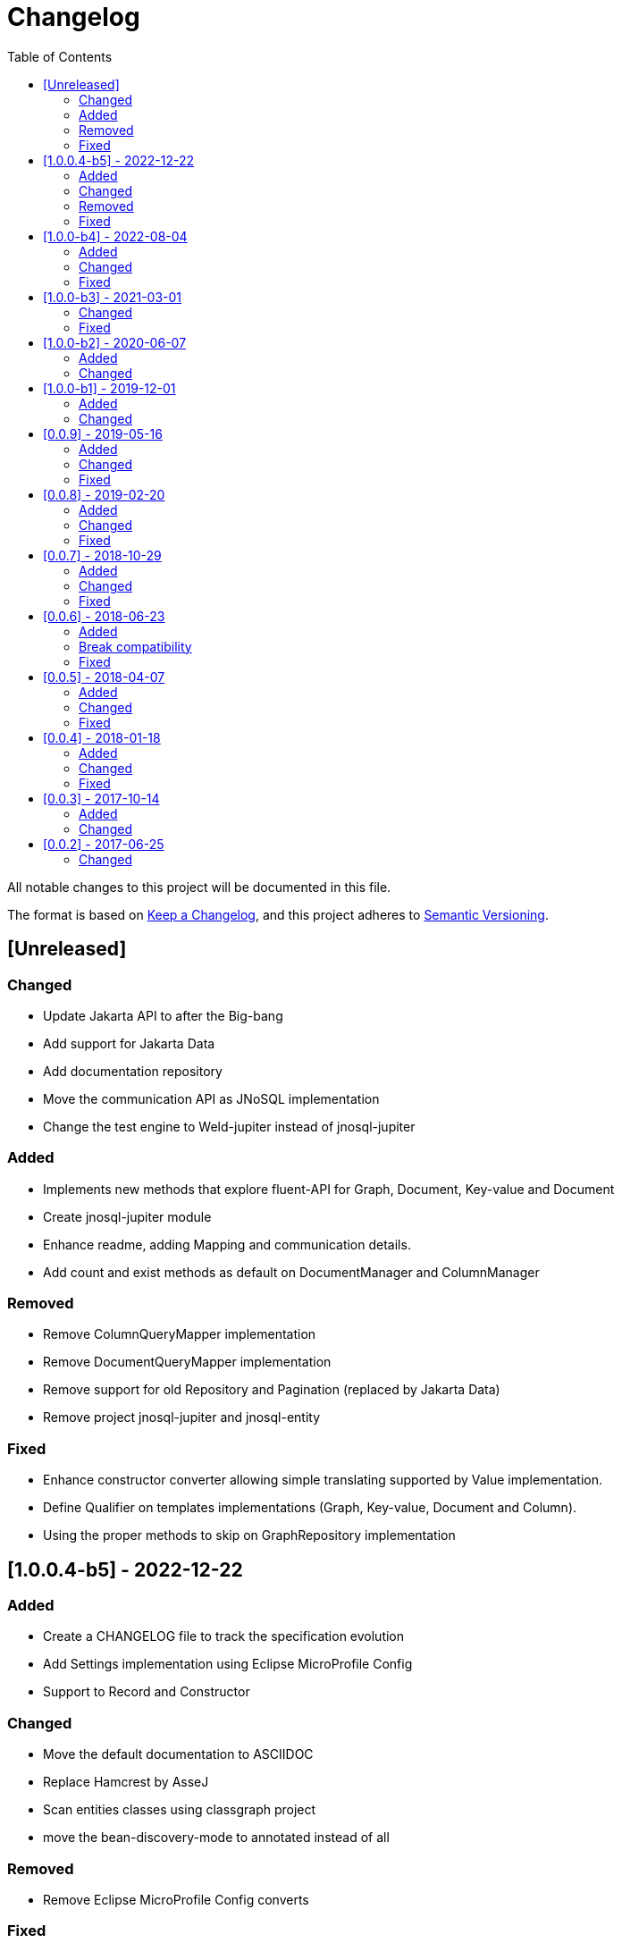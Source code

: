 = Changelog
:toc: auto

All notable changes to this project will be documented in this file.

The format is based on https://keepachangelog.com/en/1.0.0/[Keep a Changelog],
and this project adheres to https://semver.org/spec/v2.0.0.html[Semantic Versioning].

== [Unreleased]

=== Changed

- Update Jakarta API to after the Big-bang
- Add support for Jakarta Data
- Add documentation repository
- Move the communication API as JNoSQL implementation
- Change the test engine to Weld-jupiter instead of jnosql-jupiter

=== Added

- Implements new methods that explore fluent-API for Graph, Document, Key-value and Document
- Create jnosql-jupiter module
- Enhance readme, adding Mapping and communication details.
- Add count and exist methods as default on DocumentManager and ColumnManager

=== Removed

- Remove ColumnQueryMapper implementation
- Remove DocumentQueryMapper implementation
- Remove support for old Repository and Pagination (replaced by Jakarta Data)
- Remove project jnosql-jupiter and jnosql-entity

=== Fixed

- Enhance constructor converter allowing simple translating supported by Value implementation.
- Define Qualifier on templates implementations (Graph, Key-value, Document and Column).
- Using the proper methods to skip on GraphRepository implementation


== [1.0.0.4-b5] - 2022-12-22

=== Added
- Create a CHANGELOG file to track the specification evolution
- Add Settings implementation using Eclipse MicroProfile Config
- Support to Record and Constructor

=== Changed
- Move the default documentation to ASCIIDOC
- Replace Hamcrest by AsseJ
- Scan entities classes using classgraph project
- move the bean-discovery-mode to annotated instead of all

=== Removed

- Remove Eclipse MicroProfile Config converts

=== Fixed
- Fix param binder when bind for In query condition

== [1.0.0-b4] - 2022-08-04

=== Added
- Add QueryBuilder

=== Changed
- Upgrade Tinkerpop to version 3.6.0

=== Fixed
- Parasite property in document deserialization

== [1.0.0-b3] - 2021-03-01

=== Changed
- Remove JNoSQL logo from repositories
- Remove "Artemis" references in the package and use "mapping" instead.
- Remove "diana" references in the package name and use "communication" instead.
- Update Cassandra library to use DataStax OSS

=== Fixed
- Fixes HashMap issue in the mapping API

== [1.0.0-b2] - 2020-06-07

=== Added
- Creates TCK Mapping
- Creates TCK Communication
- Creates TCK Drive
- Defines Reactive API as an extension

=== Changed
- Remove Async APIs
- Keep the compatibility with Java 11 and Java 8

== [1.0.0-b1] - 2019-12-01

=== Added
- Creates Integration with Eclipse MicroProfile Configuration
- Creates Tree Graph Operation

=== Changed
- Split the project into API/implementation
- Updates the API to use Jakarta NoSQL
- Moves the Jakarta NoSQL API to the right project

== [0.0.9] - 2019-05-16

=== Added
- Allows Repository with pagination
- Allows update query with column using JSON
- Allows insert query with column using JSON
- Allows update query with a document using JSON
- Allows insert query with a document using JSON
- Allow cryptography in the settings
- Define alias configuration in the communication layer

=== Changed
- Improves ConfigurationUnit annotation to inject Repository and RepositoryAsync
- Make Settings an immutable instance

=== Fixed
- Native ArangoDB driver uses the type metadata which might cause class cast exception

== [0.0.8] - 2019-02-20

=== Added
- Defines GraphFactory
- Creates GraphFactory implementations
- Allows inject by Template and repositories classes from @ConfigurationUnit
- Support to DynamoDB

=== Changed
- Improve performance to access instance creation beyond reading and writing attributes
- Improve documentation in Class and Field metadata
- Join projects as one single repository

=== Fixed
- Fixes repository default configuration
- Fixes test scope

== [0.0.7] - 2018-10-29

=== Added
- Adds support to CouchDB

=== Changed
- Updates OrientDB to version 3.0
- Improves query to Column
- Improves query to Document
- Improves Cassandra query with paging state
- Optimizes Query cache to avoid memory leak
- Improves performance of a query method

=== Fixed
- Fixes MongoDB driver
- Fixes NPE at Redis Configuration

== [0.0.6] - 2018-06-23

=== Added
- Adds support to ravenDB
- Adds support to syntax query with String in Column, Key-value, and document.
- Adds integration with gremlin as String in Mapper layer
- Adds support to syntax query in Repository and template class to Mapper
- Adds support to Repository Producer

=== Break compatibility
- Changes start to skip when need to jump elements in either Document or Column query
- Changes maxResult to limit to define the maximum of items that must return in a query in either

=== Fixed
- Fixes MongoDB limit and start a query
- Fixes MongoDB order query
- Avoid duplication injection on repository bean

== [0.0.5] - 2018-04-07

=== Added
- Adds support to findAll in Graph
- Adds support to yaml file

=== Changed
- Couchbase keeps the behavior when key is not found
- OrientDB improves callback in live query
- Redis improves SortedSet with clear method
- Cassandra optimizes query with underscore
- ArangoDB optimizes AQL query
- Graph improves getSingleResult
- Graph improves getResultList
- Improves performance in Graph

=== Fixed
- Couchbase fixes TTL behavior in document
- Couchbase fixes TTL behavior in key-value
- Couchbase Fixes the JSON structure when a document is saved
- Couchbase Fixes JSON structures in key-value structures
- OrientDB fixes live query
- OrientDB fixes live query with Map param
- OrientDB fixes delete query without parameters
- OrientDB fixes query with not condition
- OrientDB fixes sort of query
- OrientDB fixes pagination resource
- MongoDB fixes queries with "in" condition
- Cassandra fixes query with condition "in"
- Cassandra fixes UDT
- ArangoDB fixes insert

== [0.0.4] - 2018-01-18

=== Added
- Supports to Infinispan
- Modules at JNoSQL Diana
- Adds query with param to OrientDB
- Adds Hazelcast query

=== Changed
- Updates driver ArangoDB to 2
- Updates Couchbase driver to version 2.5.1
- Updates OrientDB driver to version 2.2.29
- Updates Cassandra driver to version 3.3.0
- Updates MongoDB driver to version 2.5.1
- Updates Hazelcast driver version to 3.9
- Updates Redis driver to version 2.9.0
- Updates Riak driver to version 2.1.1
- Improves fluent API in document
- Improves fluent API in column

=== Fixed
- Fixes async issues at MongoDB
- Fix Embedded on Collection

== [0.0.3] - 2017-10-14

=== Added
- Uses Select/Delete in Document as fluent API
- Uses Select/Delete in Column as fluent API

=== Changed
- Improves ColumnEntity to use Map structure instead of List
- Improves DocumentEntity to use Map structure instead of List

== [0.0.2] - 2017-06-25

=== Changed

- Updates Header license
- Updates nomenclature (Repository.save discussion)
